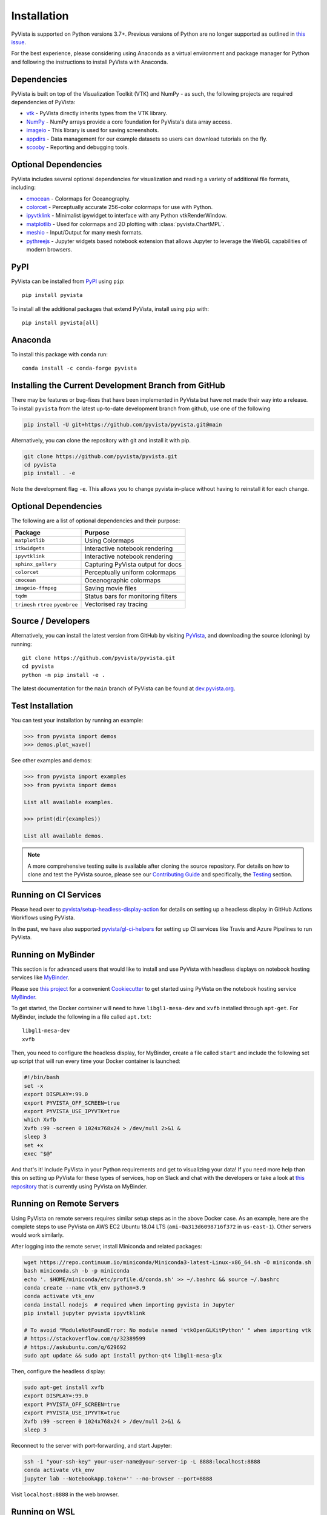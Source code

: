 .. _install_ref:

Installation
============

PyVista is supported on Python versions 3.7+. Previous versions of Python are
no longer supported as outlined in `this issue`_.

.. _this issue: https://github.com/pyvista/pyvista/issues/164

For the best experience, please considering using Anaconda as a virtual
environment and package manager for Python and following the instructions to
install PyVista with Anaconda.

Dependencies
~~~~~~~~~~~~

PyVista is built on top of the Visualization Toolkit (VTK) and NumPy - as such,
the following projects are required dependencies of PyVista:

* `vtk <https://pypi.org/project/vtk/>`_ - PyVista directly inherits types from the VTK library.
* `NumPy <https://pypi.org/project/numpy/>`_ - NumPy arrays provide a core foundation for PyVista's data array access.
* `imageio <https://pypi.org/project/imageio/>`_ - This library is used for saving screenshots.
* `appdirs <https://pypi.org/project/appdirs/>`_ - Data management for our example datasets so users can download tutorials on the fly.
* `scooby <https://github.com/banesullivan/scooby>`_ - Reporting and debugging tools.


Optional Dependencies
~~~~~~~~~~~~~~~~~~~~~
PyVista includes several optional dependencies for visualization and reading a variety of additional file formats, including:

* `cmocean <https://pypi.org/project/cmocean/>`_ - Colormaps for Oceanography.
* `colorcet <https://colorcet.holoviz.org/>`_ - Perceptually accurate 256-color colormaps for use with Python.
* `ipyvtklink <https://github.com/Kitware/ipyvtklink>`_ - Minimalist ipywidget to interface with any Python vtkRenderWindow.
* `matplotlib <https://pypi.org/project/matplotlib/>`_ - Used for colormaps and 2D plotting with :class:`pyvista.ChartMPL`.
* `meshio <https://pypi.org/project/meshio/>`_ - Input/Output for many mesh formats.
* `pythreejs <https://pythreejs.readthedocs.io/en/stable/>`_ - Jupyter widgets based notebook extension that allows Jupyter to leverage the WebGL capabilities of modern browsers.


PyPI
~~~~

.. image:: https://img.shields.io/pypi/v/pyvista.svg?logo=python&logoColor=white
   :target: https://pypi.org/project/pyvista/

PyVista can be installed from `PyPI <https://pypi.org/project/pyvista/>`_
using ``pip``::

    pip install pyvista

To install all the additional packages that extend PyVista, install using
``pip`` with::

    pip install pyvista[all]


Anaconda
~~~~~~~~

.. image:: https://img.shields.io/conda/vn/conda-forge/pyvista.svg?logo=conda-forge&logoColor=white
   :target: https://anaconda.org/conda-forge/pyvista

To install this package with ``conda`` run::

    conda install -c conda-forge pyvista

Installing the Current Development Branch from GitHub
~~~~~~~~~~~~~~~~~~~~~~~~~~~~~~~~~~~~~~~~~~~~~~~~~~~~~
There may be features or bug-fixes that have been implemented in PyVista but
have not made their way into a release.  To install ``pyvista`` from the latest
up-to-date development branch from github, use one of the following

.. code::

   pip install -U git+https://github.com/pyvista/pyvista.git@main

Alternatively, you can clone the repository with git and install it with pip.

.. code::

   git clone https://github.com/pyvista/pyvista.git
   cd pyvista
   pip install . -e

Note the development flag ``-e``.  This allows you to change pyvista
in-place without having to reinstall it for each change.


Optional Dependencies
~~~~~~~~~~~~~~~~~~~~~

The following are a list of optional dependencies and their purpose:

+-----------------------------------+-----------------------------------------+
| Package                           | Purpose                                 |
+===================================+=========================================+
| ``matplotlib``                    | Using Colormaps                         |
+-----------------------------------+-----------------------------------------+
| ``itkwidgets``                    | Interactive notebook rendering          |
+-----------------------------------+-----------------------------------------+
| ``ipyvtklink``                    | Interactive notebook rendering          |
+-----------------------------------+-----------------------------------------+
| ``sphinx_gallery``                | Capturing PyVista output for docs       |
+-----------------------------------+-----------------------------------------+
| ``colorcet``                      | Perceptually uniform colormaps          |
+-----------------------------------+-----------------------------------------+
| ``cmocean``                       | Oceanographic colormaps                 |
+-----------------------------------+-----------------------------------------+
| ``imageio-ffmpeg``                | Saving movie files                      |
+-----------------------------------+-----------------------------------------+
| ``tqdm``                          | Status bars for monitoring filters      |
+-----------------------------------+-----------------------------------------+
| ``trimesh``                       |                                         |
| ``rtree``                         | Vectorised ray tracing                  |
| ``pyembree``                      |                                         |
+-----------------------------------+-----------------------------------------+


Source / Developers
~~~~~~~~~~~~~~~~~~~

Alternatively, you can install the latest version from GitHub by visiting
`PyVista <https://github.com/pyvista/pyvista>`_, and downloading the source
(cloning) by running::

    git clone https://github.com/pyvista/pyvista.git
    cd pyvista
    python -m pip install -e .


The latest documentation for the ``main`` branch of PyVista can be found at
`dev.pyvista.org <https://dev.pyvista.org>`_.


Test Installation
~~~~~~~~~~~~~~~~~

You can test your installation by running an example:

.. code:: python

    >>> from pyvista import demos
    >>> demos.plot_wave()

See other examples and demos:

.. code:: python

    >>> from pyvista import examples
    >>> from pyvista import demos

    List all available examples.

    >>> print(dir(examples))

    List all available demos.


.. note::

    A more comprehensive testing suite is available after cloning the source
    repository. For details on how to clone and test the PyVista source, please
    see our `Contributing Guide`_ and specifically, the `Testing`_ section.

.. _Contributing Guide: https://github.com/pyvista/pyvista/blob/main/CONTRIBUTING.rst
.. _Testing: https://github.com/pyvista/pyvista/blob/main/CONTRIBUTING.rst#user-content-testing


Running on CI Services
~~~~~~~~~~~~~~~~~~~~~~
Please head over to `pyvista/setup-headless-display-action`_ for details on
setting up a headless display in GitHub Actions Workflows using PyVista.

In the past, we have also supported `pyvista/gl-ci-helpers`_ for setting up CI
services like Travis and Azure Pipelines to run PyVista.

.. _pyvista/setup-headless-display-action: https://github.com/pyvista/setup-headless-display-action
.. _pyvista/gl-ci-helpers: https://github.com/pyvista/gl-ci-helpers


Running on MyBinder
~~~~~~~~~~~~~~~~~~~
This section is for advanced users that would like to install and use PyVista
with headless displays on notebook hosting services like MyBinder_.

Please see `this project`_ for a convenient Cookiecutter_ to get started using
PyVista on the notebook hosting service MyBinder_.

.. _this project: https://github.com/pyvista/cookiecutter-pyvista-binder
.. _Cookiecutter: https://github.com/cookiecutter/cookiecutter
.. _MyBinder: https://mybinder.org

To get started, the Docker container will need to have ``libgl1-mesa-dev`` and
``xvfb`` installed through ``apt-get``. For MyBinder, include the following in
a file called ``apt.txt``::

    libgl1-mesa-dev
    xvfb

Then, you need to configure the headless display, for MyBinder, create a file
called ``start`` and include the following set up script that will run every
time your Docker container is launched:

.. code-block:: bash

    #!/bin/bash
    set -x
    export DISPLAY=:99.0
    export PYVISTA_OFF_SCREEN=true
    export PYVISTA_USE_IPYVTK=true
    which Xvfb
    Xvfb :99 -screen 0 1024x768x24 > /dev/null 2>&1 &
    sleep 3
    set +x
    exec "$@"


And that's it! Include PyVista in your Python requirements and get to
visualizing your data! If you need more help than this on setting up PyVista
for these types of services, hop on Slack and chat with the developers or take
a look at `this repository`_ that is currently using PyVista on MyBinder.

.. _this repository: https://github.com/OpenGeoVis/PVGeo-Examples

Running on Remote Servers
~~~~~~~~~~~~~~~~~~~~~~~~~
Using PyVista on remote servers requires similar setup steps as in the above
Docker case. As an example, here are the complete steps to use PyVista on AWS
EC2 Ubuntu 18.04 LTS (``ami-0a313d6098716f372`` in ``us-east-1``).
Other servers would work similarly.

After logging into the remote server, install Miniconda and related packages:

.. code-block:: bash

    wget https://repo.continuum.io/miniconda/Miniconda3-latest-Linux-x86_64.sh -O miniconda.sh
    bash miniconda.sh -b -p miniconda
    echo '. $HOME/miniconda/etc/profile.d/conda.sh' >> ~/.bashrc && source ~/.bashrc
    conda create --name vtk_env python=3.9
    conda activate vtk_env
    conda install nodejs  # required when importing pyvista in Jupyter
    pip install jupyter pyvista ipyvtklink

    # To avoid "ModuleNotFoundError: No module named 'vtkOpenGLKitPython' " when importing vtk
    # https://stackoverflow.com/q/32389599
    # https://askubuntu.com/q/629692
    sudo apt update && sudo apt install python-qt4 libgl1-mesa-glx

Then, configure the headless display:

.. code-block:: bash

    sudo apt-get install xvfb
    export DISPLAY=:99.0
    export PYVISTA_OFF_SCREEN=true
    export PYVISTA_USE_IPYVTK=true
    Xvfb :99 -screen 0 1024x768x24 > /dev/null 2>&1 &
    sleep 3

Reconnect to the server with port-forwarding, and start Jupyter:

.. code-block:: bash

    ssh -i "your-ssh-key" your-user-name@your-server-ip -L 8888:localhost:8888
    conda activate vtk_env
    jupyter lab --NotebookApp.token='' --no-browser --port=8888

Visit ``localhost:8888`` in the web browser.

Running on WSL
~~~~~~~~~~~~~~
Similar to the example of the remote server above, the windows subsystem for Linux does
not provide an x-server for visualization. Instead, the fastest way to get up and
running on WSL is through `JupyterLab <https://jupyter.org/>`_.

First, make sure you have installed the correct environment through Miniconda and
related packages:

.. code-block:: bash

    wget https://repo.continuum.io/miniconda/Miniconda3-latest-Linux-x86_64.sh -O miniconda.sh
    bash miniconda.sh -b -p miniconda
    echo '. $HOME/miniconda/etc/profile.d/conda.sh' >> ~/.bashrc && source ~/.bashrc
    conda create --name vtk_env python=3.9
    conda activate vtk_env
    conda install nodejs  # required when importing pyvista in Jupyter
    pip install jupyter pyvista ipyvtklink

    # To avoid "ModuleNotFoundError: No module named 'vtkOpenGLKitPython' " when importing vtk
    # https://stackoverflow.com/q/32389599
    # https://askubuntu.com/q/629692
    sudo apt update && sudo apt install python-qt4 libgl1-mesa-glx

VTK Link to Jupyter
^^^^^^^^^^^^^^^^^^^
There are two ways to get vtk rendering 3D objects in JupyterLab. First you
can follow the example above for remote servers, skipping over the ``ssh``
instructions.

Configure the headless display:

.. code-block:: bash

    sudo apt-get install xvfb
    export DISPLAY=:99.0
    export PYVISTA_OFF_SCREEN=true
    export PYVISTA_USE_IPYVTK=true
    Xvfb :99 -screen 0 1024x768x24 > /dev/null 2>&1 &
    sleep 3

Start Jupyter:

.. code-block:: bash

    jupyter lab --NotebookApp.token='' --no-browser --port=8888

Visit ``localhost:8888`` in the web browser.

Finally add this example code and your interactive visualizations
should be displayed in JupyterLab.

.. code-block:: python

    import pyvista
    pl = pyvista.Plotter(shape=(1, 2))
    actor = pl.add_mesh(pyvista.Cube())
    pl.subplot(0, 1)
    actor = pl.add_mesh(pyvista.Sphere())
    pl.set_background('orange', all_renderers=False)
    pl.show()

Your visualizations should now be showing directly in the Jupyter frontend.

PyThreeJS Rendering in Jupyter
^^^^^^^^^^^^^^^^^^^^^^^^^^^^^^
The second option is to change the ``PyVista`` backend to use
``pythreejs``.

To do this, first launch the Jupyter server:

.. code-block:: bash

    jupyter lab --NotebookApp.token='' --no-browser --port=8888

Visit ``localhost:8888`` in the web browser.

Finally change the PyVista backend to a web visualization library: ``pythreejs``.

.. code-block:: python

    import pyvista
    pyvista.global_theme.jupyter_backend='pythreejs'
    pl = pyvista.Plotter(shape=(1, 2))
    actor = pl.add_mesh(pyvista.Cube())
    pl.subplot(0, 1)
    actor = pl.add_mesh(pyvista.Sphere())
    pl.set_background('orange', all_renderers=False)
    pl.show()

Your visualizations should now be showing directly in the Jupyter frontend.

Running with Sphinx-Gallery
~~~~~~~~~~~~~~~~~~~~~~~~~~~
In your ``conf.py``, add the following:


.. code-block:: python

    import pyvista
    # necessary when building the sphinx gallery
    pyvista.BUILDING_GALLERY = True
    pyvista.OFF_SCREEN = True

    # Optional - set parameters like theme or window size
    pyvista.set_plot_theme('document')
    pyvista.global_theme.window_size = np.array([1024, 768]) * 2

    ...

    # Add the PyVista image scraper to SG
    sphinx_gallery_conf = {
        ...
        "image_scrapers": ('pyvista', ..., ),
        ...
    }

